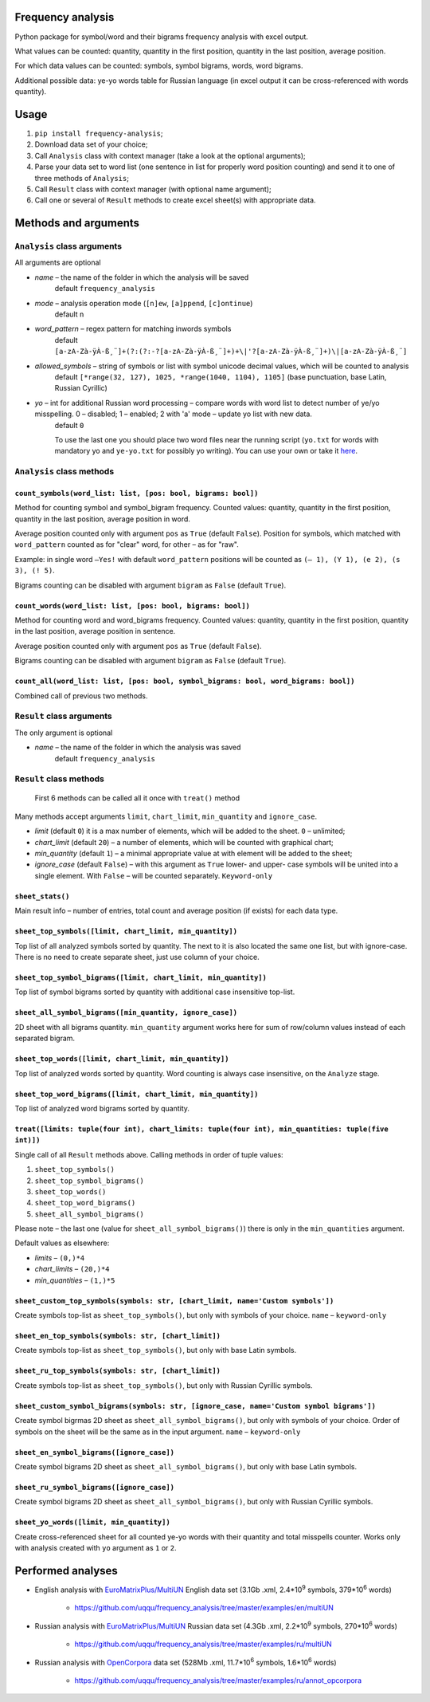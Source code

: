 Frequency analysis
------------------

Python package for symbol/word and their bigrams frequency analysis with excel output.

What values can be counted: quantity, quantity in the first position, quantity in the last position, average position.

For which data values can be counted: symbols, symbol bigrams, words, word bigrams.

Additional possible data: ye-yo words table for Russian language (in excel output it can be cross-referenced with words quantity).

Usage
-----

1. ``pip install frequency-analysis``;
2. Download data set of your choice;
3. Call ``Analysis`` class with context manager (take a look at the optional arguments);
4. Parse your data set to word list (one sentence in list for properly word position counting) and send it to one of three methods of ``Analysis``;
5. Call ``Result`` class with context manager (with optional name argument);
6. Call one or several of ``Result`` methods to create excel sheet(s) with appropriate data.

Methods and arguments
---------------------

``Analysis`` class arguments
~~~~~~~~~~~~~~~~~~~~~~~~~~~~

All arguments are optional

* *name* – the name of the folder in which the analysis will be saved
     default ``frequency_analysis``
* *mode* – analysis operation mode (``[n]ew``, ``[a]ppend``, ``[c]ontinue``)
     default ``n``
* *word\_pattern* – regex pattern for matching inwords symbols
    default ``[a-zA-Zà-ÿÀ-ß¸¨]+(?:(?:-?[a-zA-Zà-ÿÀ-ß¸¨]+)+\|'?[a-zA-Zà-ÿÀ-ß¸¨]+)\|[a-zA-Zà-ÿÀ-ß¸¨]``
* *allowed\_symbols* – string of symbols or list with symbol unicode decimal values, which will be counted to analysis
    default ``[*range(32, 127), 1025, *range(1040, 1104), 1105]`` (base punctuation, base Latin, Russian Cyrillic)
* *yo* – int for additional Russian word processing – compare words with word list to detect number of ye/yo misspelling. 0 – disabled; 1 – enabled; 2 with 'a' mode – update yo list with new data.
     default ``0``

     To use the last one you should place two word files near the running script (``yo.txt`` for words with mandatory yo and ``ye-yo.txt`` for possibly yo writing). You can use your own or take it `here <https://github.com/uqqu/yo_dict>`__.

``Analysis`` class methods
~~~~~~~~~~~~~~~~~~~~~~~~~~

``count_symbols(word_list: list, [pos: bool, bigrams: bool])``
^^^^^^^^^^^^^^^^^^^^^^^^^^^^^^^^^^^^^^^^^^^^^^^^^^^^^^^^^^^^^^

Method for counting symbol and symbol\_bigram frequency. Counted values:
quantity, quantity in the first position, quantity in the last position, average position in word. 

Average position counted only with argument ``pos`` as ``True`` (default ``False``). Position for symbols, which matched with ``word_pattern`` counted as for "clear" word, for other – as for "raw".

Example: in single word ``–Yes!`` with default ``word_pattern`` positions will be counted as ``(– 1), (Y 1), (e 2), (s 3), (! 5)``.

Bigrams counting can be disabled with argument ``bigram`` as ``False`` (default ``True``).

``count_words(word_list: list, [pos: bool, bigrams: bool])``
^^^^^^^^^^^^^^^^^^^^^^^^^^^^^^^^^^^^^^^^^^^^^^^^^^^^^^^^^^^^

Method for counting word and word\_bigrams frequency. Counted values:
quantity, quantity in the first position, quantity in the last position, average position in sentence. 

Average position counted only with argument ``pos`` as ``True`` (default ``False``).

Bigrams counting can be disabled with argument ``bigram`` as ``False`` (default ``True``).

``count_all(word_list: list, [pos: bool, symbol_bigrams: bool, word_bigrams: bool])``
^^^^^^^^^^^^^^^^^^^^^^^^^^^^^^^^^^^^^^^^^^^^^^^^^^^^^^^^^^^^^^^^^^^^^^^^^^^^^^^^^^^^^

Combined call of previous two methods.

``Result`` class arguments
~~~~~~~~~~~~~~~~~~~~~~~~~~

The only argument is optional

* *name* – the name of the folder in which the analysis was saved
    default ``frequency_analysis``

``Result`` class methods
~~~~~~~~~~~~~~~~~~~~~~~~

    First 6 methods can be called all it once with ``treat()`` method

Many methods accept arguments ``limit``, ``chart_limit``, ``min_quantity`` and ``ignore_case``.

* *limit* (default ``0``) it is a max number of elements, which will be added to the sheet. ``0`` – unlimited;
* *chart_limit* (default ``20``) – a number of elements, which will be counted with graphical chart;
* *min_quantity* (default ``1``) – a minimal appropriate value at with element will be added to the sheet;
* *ignore_case* (default ``False``) – with this argument as ``True`` lower- and upper- case symbols will be united into a single element. With ``False`` – will be counted separately. ``Keyword-only``

``sheet_stats()``
^^^^^^^^^^^^^^^^^

Main result info – number of entries, total count and average position (if exists) for each data type.

``sheet_top_symbols([limit, chart_limit, min_quantity])``
^^^^^^^^^^^^^^^^^^^^^^^^^^^^^^^^^^^^^^^^^^^^^^^^^^^^^^^^^

Top list of all analyzed symbols sorted by quantity. The next to it is also located the same one list, but with ignore-case. There is no need to create separate sheet, just use column of your choice.

``sheet_top_symbol_bigrams([limit, chart_limit, min_quantity])``
^^^^^^^^^^^^^^^^^^^^^^^^^^^^^^^^^^^^^^^^^^^^^^^^^^^^^^^^^^^^^^^^

Top list of symbol bigrams sorted by quantity with additional case insensitive top-list.

``sheet_all_symbol_bigrams([min_quantity, ignore_case])``
^^^^^^^^^^^^^^^^^^^^^^^^^^^^^^^^^^^^^^^^^^^^^^^^^^^^^^^^^

2D sheet with all bigrams quantity. ``min_quantity`` argument works here for sum of row/column values instead of each separated bigram.

``sheet_top_words([limit, chart_limit, min_quantity])``
^^^^^^^^^^^^^^^^^^^^^^^^^^^^^^^^^^^^^^^^^^^^^^^^^^^^^^^

Top list of analyzed words sorted by quantity. Word counting is always case insensitive, on the ``Analyze`` stage.

``sheet_top_word_bigrams([limit, chart_limit, min_quantity])``
^^^^^^^^^^^^^^^^^^^^^^^^^^^^^^^^^^^^^^^^^^^^^^^^^^^^^^^^^^^^^^

Top list of analyzed word bigrams sorted by quantity.

``treat([limits: tuple(four int), chart_limits: tuple(four int), min_quantities: tuple(five int)])``
^^^^^^^^^^^^^^^^^^^^^^^^^^^^^^^^^^^^^^^^^^^^^^^^^^^^^^^^^^^^^^^^^^^^^^^^^^^^^^^^^^^^^^^^^^^^^^^^^^^^

Single call of all ``Result`` methods above. Calling methods in order of tuple values:

1. ``sheet_top_symbols()``
2. ``sheet_top_symbol_bigrams()``
3. ``sheet_top_words()``
4. ``sheet_top_word_bigrams()``
5. ``sheet_all_symbol_bigrams()``

Please note – the last one (value for ``sheet_all_symbol_bigrams()``) there is only in the ``min_quantities`` argument. 

Default values as elsewhere:

* *limits* – ``(0,)*4``
* *chart_limits* – ``(20,)*4``
* *min_quantities* – ``(1,)*5``

``sheet_custom_top_symbols(symbols: str, [chart_limit, name='Custom symbols'])``
^^^^^^^^^^^^^^^^^^^^^^^^^^^^^^^^^^^^^^^^^^^^^^^^^^^^^^^^^^^^^^^^^^^^^^^^^^^^^^^^

Create symbols top-list as ``sheet_top_symbols()``, but only with symbols of your choice. ``name`` – ``keyword-only``

``sheet_en_top_symbols(symbols: str, [chart_limit])``
^^^^^^^^^^^^^^^^^^^^^^^^^^^^^^^^^^^^^^^^^^^^^^^^^^^^^

Create symbols top-list as ``sheet_top_symbols()``, but only with base Latin symbols.

``sheet_ru_top_symbols(symbols: str, [chart_limit])``
^^^^^^^^^^^^^^^^^^^^^^^^^^^^^^^^^^^^^^^^^^^^^^^^^^^^^

Create symbols top-list as ``sheet_top_symbols()``, but only with Russian Cyrillic symbols.

``sheet_custom_symbol_bigrams(symbols: str, [ignore_case, name='Custom symbol bigrams'])``
^^^^^^^^^^^^^^^^^^^^^^^^^^^^^^^^^^^^^^^^^^^^^^^^^^^^^^^^^^^^^^^^^^^^^^^^^^^^^^^^^^^^^^^^^^

Create symbol bigrmas 2D sheet as ``sheet_all_symbol_bigrams()``, but only with symbols of your choice. Order of symbols on the sheet will be the same as in the input argument. ``name`` – ``keyword-only``

``sheet_en_symbol_bigrams([ignore_case])``
^^^^^^^^^^^^^^^^^^^^^^^^^^^^^^^^^^^^^^^^^^

Create symbol bigrams 2D sheet as ``sheet_all_symbol_bigrams()``, but only with base Latin symbols.

``sheet_ru_symbol_bigrams([ignore_case])``
^^^^^^^^^^^^^^^^^^^^^^^^^^^^^^^^^^^^^^^^^^

Create symbol bigrams 2D sheet as ``sheet_all_symbol_bigrams()``, but only with Russian Cyrillic symbols.

``sheet_yo_words([limit, min_quantity])``
^^^^^^^^^^^^^^^^^^^^^^^^^^^^^^^^^^^^^^^^^

Create cross-referenced sheet for all counted ye-yo words with their quantity and total misspells counter. Works only with analysis created with ``yo`` argument as ``1`` or ``2``.

Performed analyses
------------------

* English analysis with `EuroMatrixPlus/MultiUN <http://www.euromatrixplus.net/multi-un/>`__ English data set (3.1Gb .xml, 2.4\*10\ :sup:`9` symbols, 379\*10\ :sup:`6` words)

   * https://github.com/uqqu/frequency\_analysis/tree/master/examples/en/multiUN

* Russian analysis with `EuroMatrixPlus/MultiUN <http://www.euromatrixplus.net/multi-un/>`__ Russian data set (4.3Gb .xml, 2.2\*10\ :sup:`9` symbols, 270\*10\ :sup:`6` words)

   * https://github.com/uqqu/frequency\_analysis/tree/master/examples/ru/multiUN

* Russian analysis with `OpenCorpora <http://opencorpora.org/>`__ data set (528Mb .xml, 11.7\*10\ :sup:`6` symbols, 1.6\*10\ :sup:`6` words)

   * https://github.com/uqqu/frequency\_analysis/tree/master/examples/ru/annot\_opcorpora
